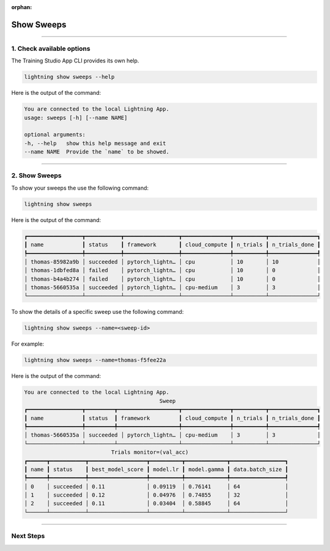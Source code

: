 :orphan:

###########
Show Sweeps
###########

.. _show_sweeps:

.. join_slack::
   :align: left

----

**************************
1. Check available options
**************************

The Training Studio App CLI provides its own help.

.. code-block::

   lightning show sweeps --help

Here is the output of the command:

.. code-block::

   You are connected to the local Lightning App.
   usage: sweeps [-h] [--name NAME]

   optional arguments:
   -h, --help   show this help message and exit
   --name NAME  Provide the `name` to be showed.

----

**************
2. Show Sweeps
**************

To show your sweeps the use the following command:

.. code-block::

   lightning show sweeps

Here is the output of the command:

.. code-block::

   ┏━━━━━━━━━━━━━━━━━┳━━━━━━━━━━━┳━━━━━━━━━━━━━━━━━┳━━━━━━━━━━━━━━━┳━━━━━━━━━━┳━━━━━━━━━━━━━━━┓
   ┃ name            ┃ status    ┃ framework       ┃ cloud_compute ┃ n_trials ┃ n_trials_done ┃
   ┡━━━━━━━━━━━━━━━━━╇━━━━━━━━━━━╇━━━━━━━━━━━━━━━━━╇━━━━━━━━━━━━━━━╇━━━━━━━━━━╇━━━━━━━━━━━━━━━┩
   │ thomas-85982a9b │ succeeded │ pytorch_lightn… │ cpu           │ 10       │ 10            │
   │ thomas-1dbfed8a │ failed    │ pytorch_lightn… │ cpu           │ 10       │ 0             │
   │ thomas-b4a4b274 │ failed    │ pytorch_lightn… │ cpu           │ 10       │ 0             │
   │ thomas-5660535a │ succeeded │ pytorch_lightn… │ cpu-medium    │ 3        │ 3             │
   └─────────────────┴───────────┴─────────────────┴───────────────┴──────────┴───────────────┘

To show the details of a specific sweep use the following command:

.. code-block::

   lightning show sweeps --name=<sweep-id>

For example:

.. code-block::

   lightning show sweeps --name=thomas-f5fee22a

Here is the output of the command:

.. code-block::

   You are connected to the local Lightning App.
                                             Sweep
   ┏━━━━━━━━━━━━━━━━━┳━━━━━━━━━┳━━━━━━━━━━━━━━━━━━━┳━━━━━━━━━━━━━━━┳━━━━━━━━━━┳━━━━━━━━━━━━━━━┓
   ┃ name            ┃ status  ┃ framework         ┃ cloud_compute ┃ n_trials ┃ n_trials_done ┃
   ┡━━━━━━━━━━━━━━━━━╇━━━━━━━━━╇━━━━━━━━━━━━━━━━━━━╇━━━━━━━━━━━━━━━╇━━━━━━━━━━╇━━━━━━━━━━━━━━━┩
   │ thomas-5660535a │ succeeded │ pytorch_lightn… │ cpu-medium    │ 3        │ 3             │
   └─────────────────┴─────────┴───────────────────┴───────────────┴──────────┴───────────────┘
                              Trials monitor=(val_acc)
   ┏━━━━━━┳━━━━━━━━━━━┳━━━━━━━━━━━━━━━━━━┳━━━━━━━━━━┳━━━━━━━━━━━━━┳━━━━━━━━━━━━━━━━━┓
   ┃ name ┃ status    ┃ best_model_score ┃ model.lr ┃ model.gamma ┃ data.batch_size ┃
   ┡━━━━━━╇━━━━━━━━━━━╇━━━━━━━━━━━━━━━━━━╇━━━━━━━━━━╇━━━━━━━━━━━━━╇━━━━━━━━━━━━━━━━━┩
   │ 0    │ succeeded │ 0.11             │ 0.09119  │ 0.76141     │ 64              │
   │ 1    │ succeeded │ 0.12             │ 0.04976  │ 0.74855     │ 32              │
   │ 2    │ succeeded │ 0.11             │ 0.03404  │ 0.58845     │ 64              │
   └──────┴───────────┴──────────────────┴──────────┴─────────────┴─────────────────┘

----

**********
Next Steps
**********

.. raw:: html

   <br />
   <div class="display-card-container">
      <div class="row">

.. displayitem::
   :header: Stop or delete a Sweep
   :description: Learn how to stop or delete an existing sweep
   :col_css: col-md-4
   :button_link: stop_or_delete_sweep.html
   :height: 180

.. displayitem::
   :header: Run a Notebook
   :description: Learn how to run a notebook locally or in the cloud
   :col_css: col-md-4
   :button_link: run_notebook.html
   :height: 180

.. displayitem::
   :header: Show or Download Artifacts
   :description: Learn how to interact with your Training Studio App artifacts
   :col_css: col-md-4
   :button_link: show_or_download_artifacts.html
   :height: 180

.. raw:: html

      </div>
   </div>

